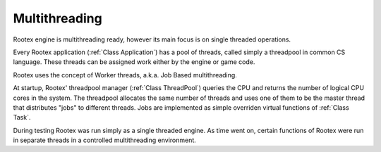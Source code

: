Multithreading
==============

Rootex engine is multithreading ready, however its main focus is on single threaded operations. 

Every Rootex application (:ref:`Class Application`) has a pool of threads, called simply a threadpool in common CS language. These threads can be assigned work either by the engine or game code.

Rootex uses the concept of Worker threads, a.k.a. Job Based multithreading.

At startup, Rootex' threadpool manager (:ref:`Class ThreadPool`) queries the CPU and returns the number of logical CPU cores in the system. The threadpool allocates the same number of threads and uses one of them to be the master thread that distributes "jobs" to different threads. Jobs are implemented as simple overriden virtual functions of :ref:`Class Task`.

During testing Rootex was run simply as a single threaded engine. As time went on, certain functions of Rootex were run in separate threads in a controlled multithreading environment.
